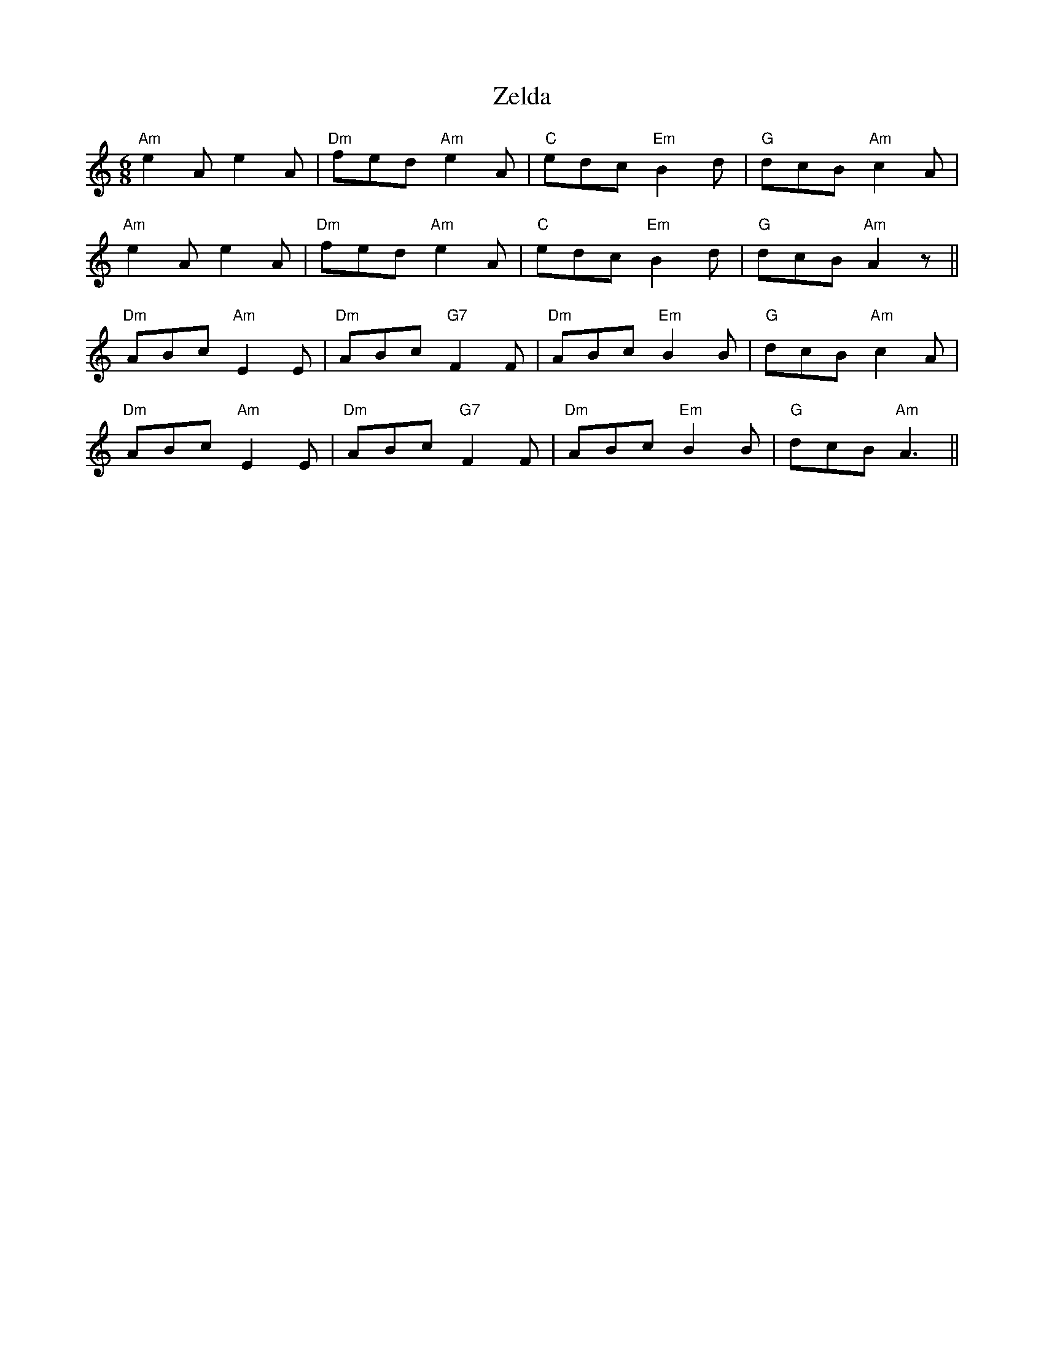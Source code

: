 X: 5
T: Zelda
R: jig
M: 6/8
L: 1/8
K: Amin
"Am" e2 A e2 A |"Dm" fed "Am" e2 A |"C" edc "Em" B2 d |"G" dcB "Am" c2 A |
"Am" e2 A e2 A |"Dm" fed "Am" e2 A |"C" edc "Em" B2 d | "G" dcB "Am" A2 z ||
"Dm" ABc "Am" E2 E |"Dm" ABc "G7" F2 F |"Dm" ABc "Em" B2 B |"G" dcB "Am" c2 A |
"Dm" ABc "Am" E2 E |"Dm" ABc "G7" F2 F |"Dm" ABc "Em" B2 B |"G"dcB "Am" A3 ||
